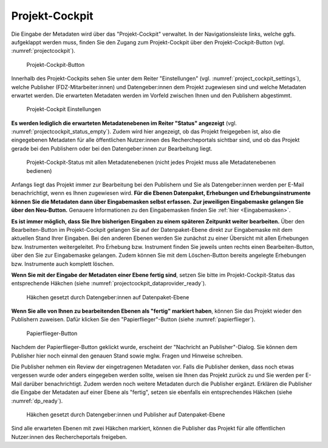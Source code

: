 .. _ProjektCockpit:

Projekt-Cockpit
=================================

Die Eingabe der Metadaten wird über das "Projekt-Cockpit" verwaltet.
In der Navigationsleiste links, welche ggfs. aufgeklappt werden muss, finden Sie den Zugang zum Projekt-Cockpit über den Projekt-Cockpit-Button (vgl. :numref:`projectcockpit`).

.. figure:: ./_static/cockpit-button.png
   :name: projectcockpit

   Projekt-Cockpit-Button

Innerhalb des Projekt-Cockpits sehen Sie unter dem Reiter "Einstellungen" (vgl. :numref:`project_cockpit_settings`), 
welche Publisher (FDZ-Mitarbeiter:innen) und Datengeber:innen dem Projekt zugewiesen sind und welche Metadaten erwartet werden.
Die erwarteten Metadaten werden im Vorfeld zwischen Ihnen und den Publishern abgestimmt.

.. figure:: ./_static/projectcockpit_settings_dataprovider.png
   :name: project_cockpit_settings

   Projekt-Cockpit Einstellungen

**Es werden lediglich die erwarteten Metadatenebenen im Reiter "Status" angezeigt** (vgl. :numref:`projectcockpit_status_empty`). Zudem wird hier angezeigt, ob das Projekt freigegeben ist, also die eingegebenen Metadaten für alle öffentlichen Nutzer:innen des Rechercheportals sichtbar sind, und ob das Projekt gerade bei den Publishern oder bei den Datengeber:innen zur Bearbeitung liegt.

.. figure:: ./_static/projektcockpitstatus.png
   :name: projectcockpit_status_empty

   Projekt-Cockpit-Status mit allen Metadatenebenen (nicht jedes Projekt muss alle Metadatenebenen bedienen)

Anfangs liegt das Projekt immer zur Bearbeitung bei den Publishern und Sie als Datengeber:innen werden per E-Mail benachrichtigt, wenn es Ihnen zugewiesen wird.
**Für die Ebenen Datenpaket, Erhebungen und Erhebungsinstrumente können Sie die Metadaten dann über Eingabemasken selbst erfassen. Zur jeweiligen Eingabemaske gelangen Sie über den Neu-Button.** Genauere Informationen zu den Eingabemasken finden Sie :ref:`hier <Eingabemasken>`.

**Es ist immer möglich, dass Sie Ihre bisherigen Eingaben zu einem späteren Zeitpunkt weiter bearbeiten.** Über den Bearbeiten-Button im Projekt-Cockpit gelangen Sie auf der Datenpaket-Ebene direkt zur Eingabemaske mit dem aktuellen Stand Ihrer Eingaben. Bei den anderen Ebenen werden Sie zunächst zu einer Übersicht mit allen Erhebungen bzw. Instrumenten weitergeleitet. Pro Erhebung bzw. Instrument finden Sie jeweils unten rechts einen Bearbeiten-Button, über den Sie zur Eingabemaske gelangen. Zudem können Sie mit dem Löschen-Button bereits angelegte Erhebungen bzw. Instrumente auch komplett löschen.

**Wenn Sie mit der Eingabe der Metadaten einer Ebene fertig sind**, setzen Sie bitte im Projekt-Cockpit-Status das entsprechende Häkchen (siehe :numref:`projectcockpit_dataprovider_ready`).

.. figure:: ./_static/projectcockpit_dataprovider_ready.png
   :name: projectcockpit_dataprovider_ready
   
   Häkchen gesetzt durch Datengeber:innen auf Datenpaket-Ebene

**Wenn Sie alle von Ihnen zu bearbeitenden Ebenen als "fertig" markiert haben**, können Sie das Projekt wieder den Publishern zuweisen.
Dafür klicken Sie den "Papierflieger"-Button (siehe :numref:`papierflieger`).

.. figure:: ./_static/cockpit_papierflieger.png
   :name: papierflieger
   
   Papierflieger-Button

Nachdem der Papierflieger-Button geklickt wurde, erscheint der "Nachricht an Publisher"-Dialog. Sie können dem Publisher hier noch einmal den genauen Stand sowie mglw. Fragen und Hinweise schreiben.

Die Publisher nehmen ein Review der eingetragenen Metadaten vor. Falls die Publisher denken, dass noch etwas vergessen wurde oder anders eingegeben werden sollte, weisen sie Ihnen das Projekt zurück zu und Sie werden per E-Mail darüber benachrichtigt. Zudem werden noch weitere Metadaten durch die Publisher ergänzt. Erklären die Publisher die Eingabe der Metadaten auf einer Ebene als "fertig", setzen sie ebenfalls ein entsprechendes Häkchen (siehe :numref:`dp_ready`).

.. figure:: ./_static/cockpit_dp_ready.png
   :name: dp_ready
   
   Häkchen gesetzt durch Datengeber:innen und Publisher auf Datenpaket-Ebene

Sind alle erwarteten Ebenen mit zwei Häkchen markiert, können die Publisher das Projekt für alle öffentlichen Nutzer:innen des Rechercheportals freigeben.

